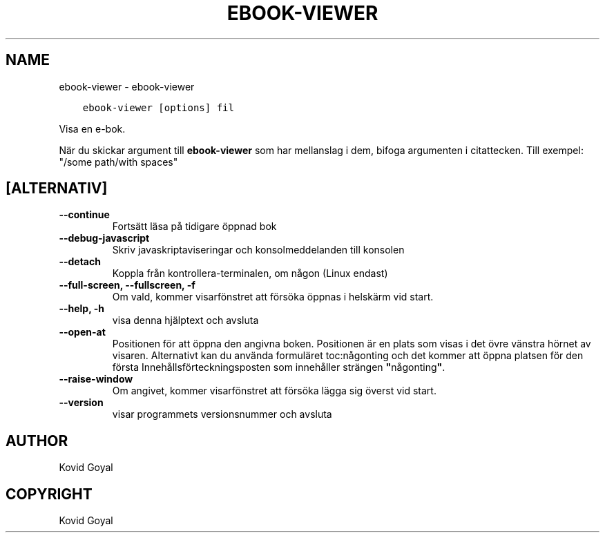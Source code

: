 .\" Man page generated from reStructuredText.
.
.TH "EBOOK-VIEWER" "1" "april 20, 2018" "3.22.1" "calibre"
.SH NAME
ebook-viewer \- ebook-viewer
.
.nr rst2man-indent-level 0
.
.de1 rstReportMargin
\\$1 \\n[an-margin]
level \\n[rst2man-indent-level]
level margin: \\n[rst2man-indent\\n[rst2man-indent-level]]
-
\\n[rst2man-indent0]
\\n[rst2man-indent1]
\\n[rst2man-indent2]
..
.de1 INDENT
.\" .rstReportMargin pre:
. RS \\$1
. nr rst2man-indent\\n[rst2man-indent-level] \\n[an-margin]
. nr rst2man-indent-level +1
.\" .rstReportMargin post:
..
.de UNINDENT
. RE
.\" indent \\n[an-margin]
.\" old: \\n[rst2man-indent\\n[rst2man-indent-level]]
.nr rst2man-indent-level -1
.\" new: \\n[rst2man-indent\\n[rst2man-indent-level]]
.in \\n[rst2man-indent\\n[rst2man-indent-level]]u
..
.INDENT 0.0
.INDENT 3.5
.sp
.nf
.ft C
ebook\-viewer [options] fil
.ft P
.fi
.UNINDENT
.UNINDENT
.sp
Visa en e\-bok.
.sp
När du skickar argument till \fBebook\-viewer\fP som har mellanslag i dem, bifoga argumenten i citattecken. Till exempel: "/some path/with spaces"
.SH [ALTERNATIV]
.INDENT 0.0
.TP
.B \-\-continue
Fortsätt läsa på tidigare öppnad bok
.UNINDENT
.INDENT 0.0
.TP
.B \-\-debug\-javascript
Skriv javaskriptaviseringar och konsolmeddelanden till konsolen
.UNINDENT
.INDENT 0.0
.TP
.B \-\-detach
Koppla från kontrollera\-terminalen, om någon (Linux endast)
.UNINDENT
.INDENT 0.0
.TP
.B \-\-full\-screen, \-\-fullscreen, \-f
Om vald, kommer visarfönstret att försöka öppnas i helskärm vid start.
.UNINDENT
.INDENT 0.0
.TP
.B \-\-help, \-h
visa denna hjälptext och avsluta
.UNINDENT
.INDENT 0.0
.TP
.B \-\-open\-at
Positionen för att öppna den angivna boken. Positionen är en plats som visas i det övre vänstra hörnet av visaren. Alternativt kan du använda formuläret toc:någonting och det kommer att öppna platsen för den första Innehållsförteckningsposten som innehåller strängen \fB"\fPnågonting\fB"\fP\&.
.UNINDENT
.INDENT 0.0
.TP
.B \-\-raise\-window
Om angivet, kommer visarfönstret att försöka lägga sig överst vid start.
.UNINDENT
.INDENT 0.0
.TP
.B \-\-version
visar programmets versionsnummer och avsluta
.UNINDENT
.SH AUTHOR
Kovid Goyal
.SH COPYRIGHT
Kovid Goyal
.\" Generated by docutils manpage writer.
.
